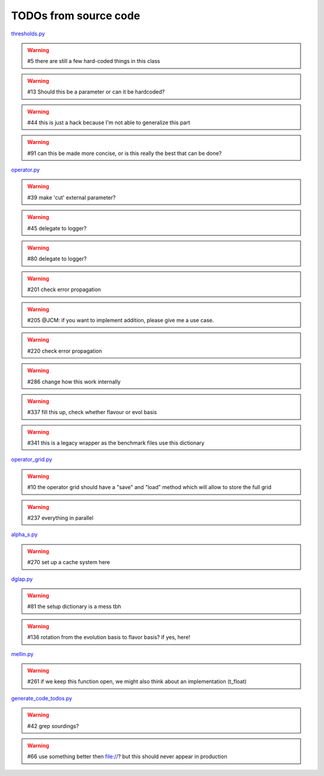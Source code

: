 TODOs from source code
======================

`thresholds.py <file:///home/felix/Physik/N3PDF/EKO/eko/src/eko/thresholds.py>`_

.. warning:: #5 there are still a few hard-coded things in this class

.. warning:: #13 Should this be a parameter or can it be hardcoded?

.. warning:: #44 this is just a hack because I'm not able to generalize this part

.. warning:: #91 can this be made more concise, or is this really the best that can be done?



`operator.py <file:///home/felix/Physik/N3PDF/EKO/eko/src/eko/operator.py>`_

.. warning:: #39 make 'cut' external parameter?

.. warning:: #45 delegate to logger?

.. warning:: #80 delegate to logger?

.. warning:: #201 check error propagation

.. warning:: #205 @JCM: if you want to implement addition, please give me a use case.

.. warning:: #220 check error propagation

.. warning:: #286 change how this work internally

.. warning:: #337 fill this up, check whether flavour or evol basis

.. warning:: #341 this is a legacy wrapper as the benchmark files use this dictionary



`operator_grid.py <file:///home/felix/Physik/N3PDF/EKO/eko/src/eko/operator_grid.py>`_

.. warning:: #10 the operator grid should have a "save" and "load" method which will allow to store the full grid

.. warning:: #237 everything in parallel



`alpha_s.py <file:///home/felix/Physik/N3PDF/EKO/eko/src/eko/alpha_s.py>`_

.. warning:: #270 set up a cache system here



`dglap.py <file:///home/felix/Physik/N3PDF/EKO/eko/src/eko/dglap.py>`_

.. warning:: #81 the setup dictionary is a mess tbh

.. warning:: #136 rotation from the evolution basis to flavor basis? if yes, here!



`mellin.py <file:///home/felix/Physik/N3PDF/EKO/eko/src/eko/mellin.py>`_

.. warning:: #261 if we keep this function open, we might also think about an implementation (t_float)



`generate_code_todos.py <file:///home/felix/Physik/N3PDF/EKO/eko/doc/sphinx/generate_code_todos.py>`_

.. warning:: #42 grep sourdings?

.. warning:: #66 use something better then file://? but this should never appear in production



